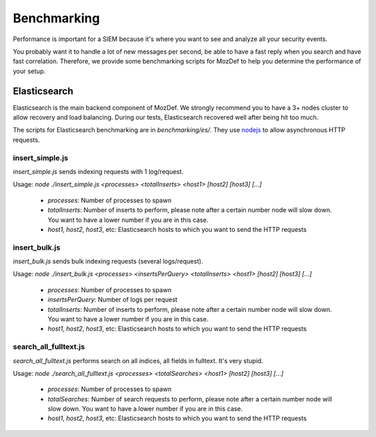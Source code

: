 Benchmarking
============

Performance is important for a SIEM because it's where you want to see and analyze all your security events.

You probably want it to handle a lot of new messages per second, be able to have a fast reply when you search and have fast correlation.
Therefore, we provide some benchmarking scripts for MozDef to help you determine the performance of your setup.


Elasticsearch
-------------

Elasticsearch is the main backend component of MozDef.
We strongly recommend you to have a 3+ nodes cluster to allow recovery and load balancing.
During our tests, Elasticsearch recovered well after being hit too much.

The scripts for Elasticsearch benchmarking are in `benchmarking/es/`.
They use `nodejs`_ to allow asynchronous HTTP requests.

.. _nodejs: http://nodejs.org/

insert_simple.js
****************

`insert_simple.js` sends indexing requests with 1 log/request.

Usage: `node ./insert_simple.js <processes> <totalInserts> <host1> [host2] [host3] [...]`

  * `processes`: Number of processes to spawn
  * `totalInserts`: Number of inserts to perform, please note after a certain number node will slow down. You want to have a lower number if you are in this case.
  * `host1`, `host2`, `host3`, etc: Elasticsearch hosts to which you want to send the HTTP requests

insert_bulk.js
**************

`insert_bulk.js` sends bulk indexing requests (several logs/request).

Usage: `node ./insert_bulk.js <processes> <insertsPerQuery> <totalInserts> <host1> [host2] [host3] [...]`

  * `processes`: Number of processes to spawn
  * `insertsPerQuery`: Number of logs per request
  * `totalInserts`: Number of inserts to perform, please note after a certain number node will slow down. You want to have a lower number if you are in this case.
  * `host1`, `host2`, `host3`, etc: Elasticsearch hosts to which you want to send the HTTP requests

search_all_fulltext.js
**********************

`search_all_fulltext.js` performs search on all indices, all fields in fulltext. It's very stupid.

Usage: `node ./search_all_fulltext.js <processes> <totalSearches> <host1> [host2] [host3] [...]`

  * `processes`: Number of processes to spawn
  * `totalSearches`: Number of search requests to perform, please note after a certain number node will slow down. You want to have a lower number if you are in this case.
  * `host1`, `host2`, `host3`, etc: Elasticsearch hosts to which you want to send the HTTP requests


